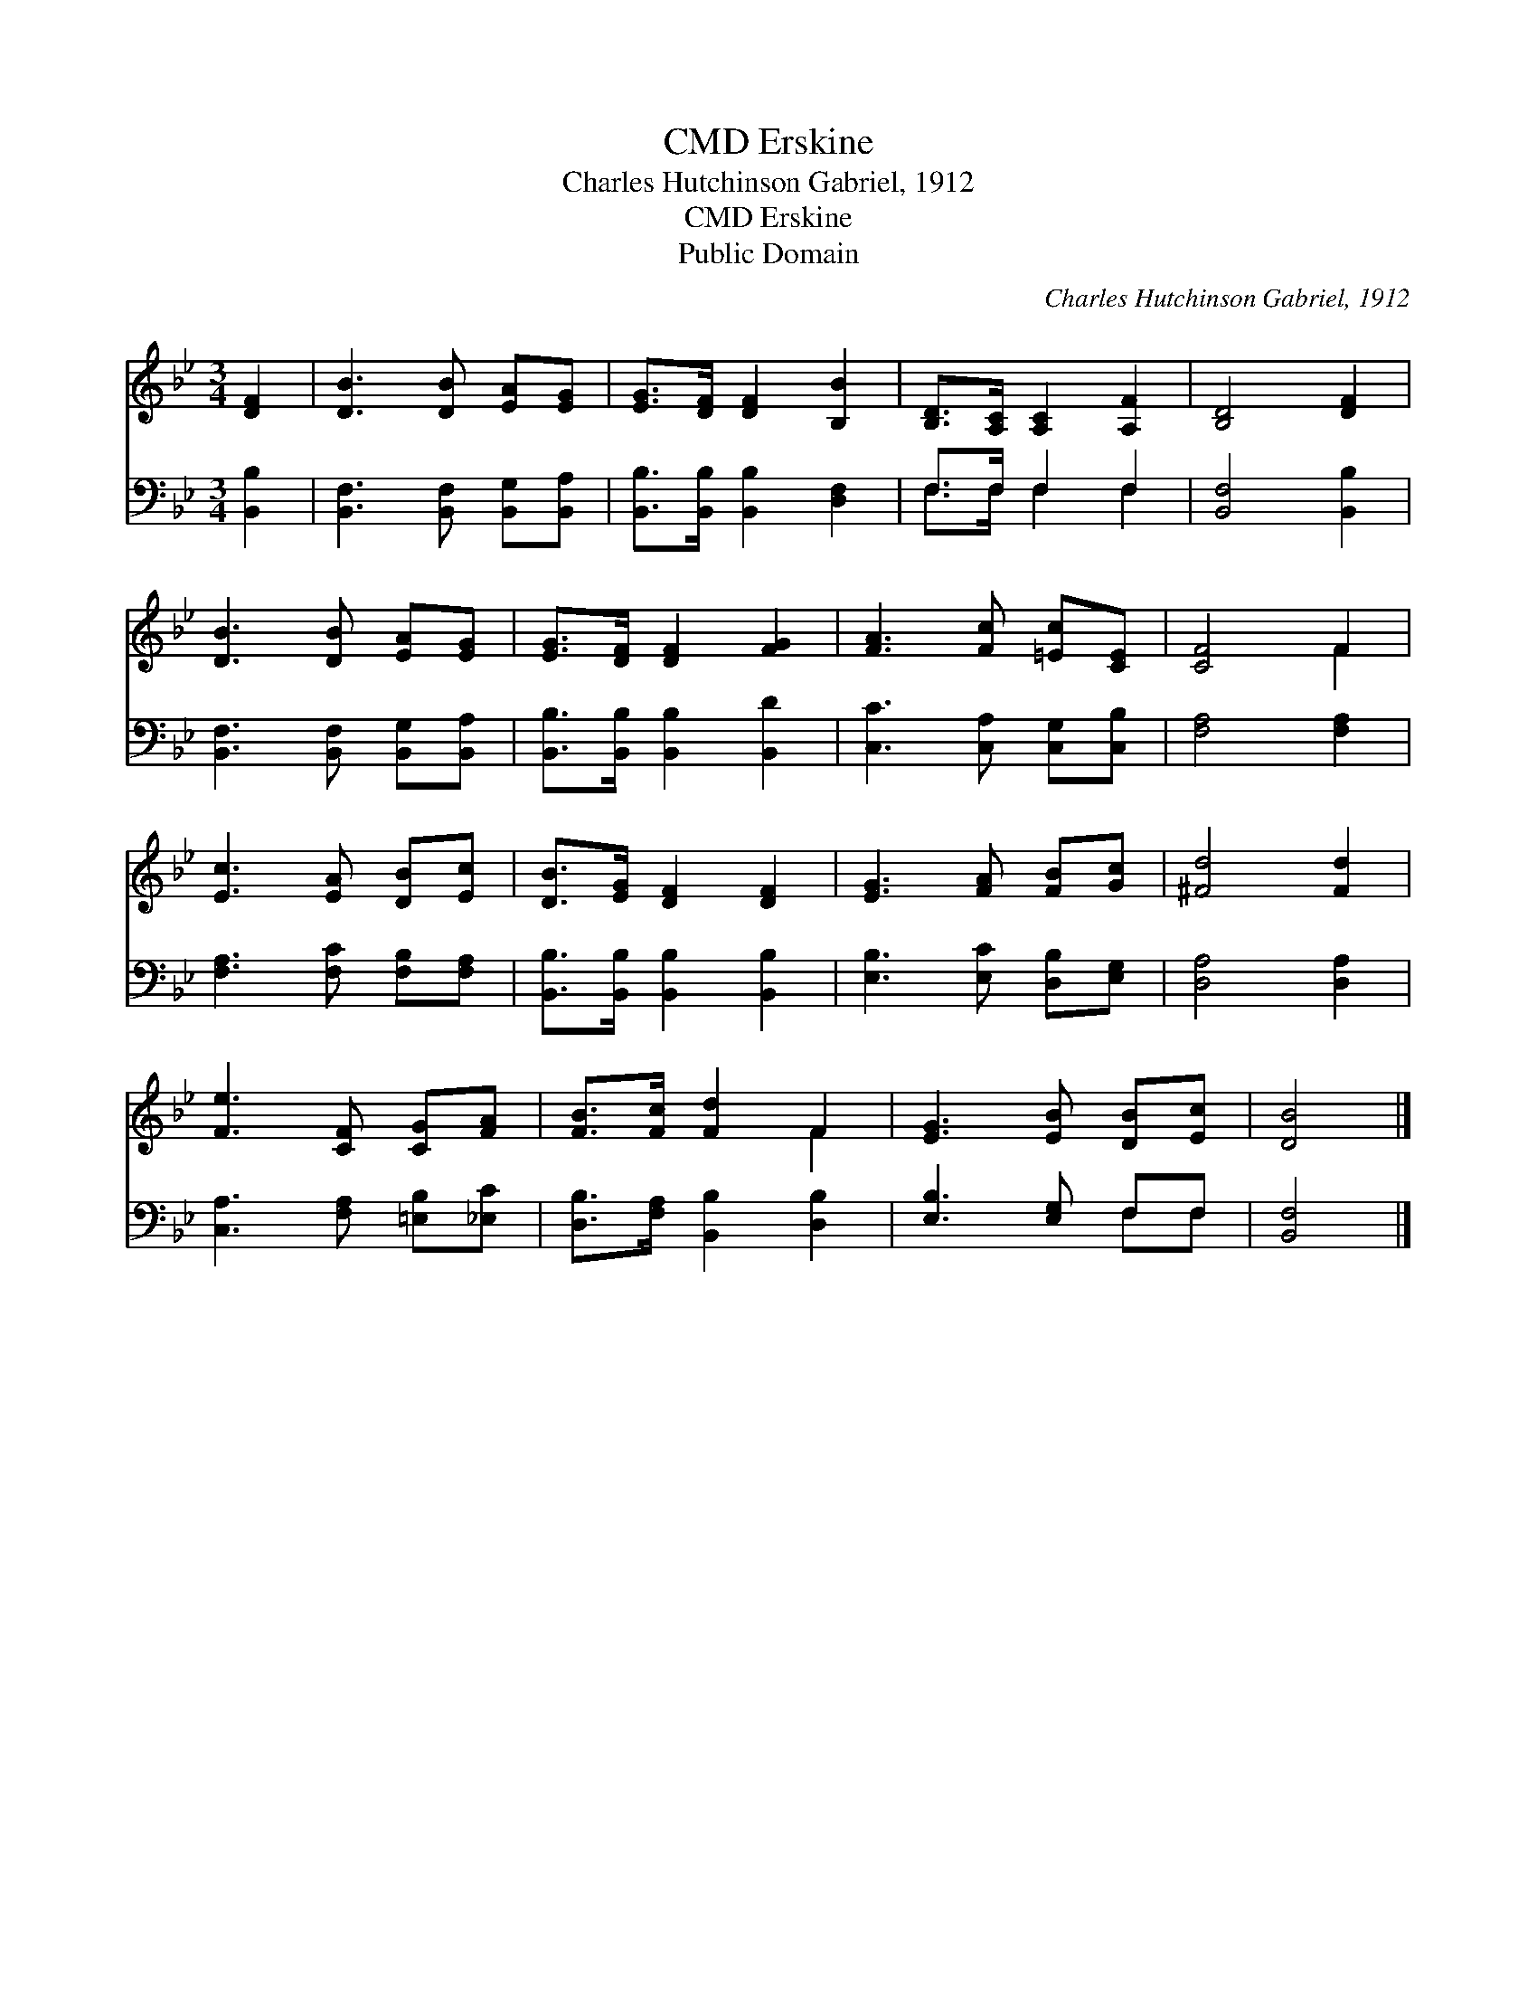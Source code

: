 X:1
T:Erskine, CMD
T:Charles Hutchinson Gabriel, 1912
T:Erskine, CMD
T:Public Domain
C:Charles Hutchinson Gabriel, 1912
Z:Public Domain
%%score ( 1 2 ) ( 3 4 )
L:1/8
M:3/4
K:Bb
V:1 treble 
V:2 treble 
V:3 bass 
V:4 bass 
V:1
 [DF]2 | [DB]3 [DB] [EA][EG] | [EG]>[DF] [DF]2 [B,B]2 | [B,D]>[A,C] [A,C]2 [A,F]2 | [B,D]4 [DF]2 | %5
 [DB]3 [DB] [EA][EG] | [EG]>[DF] [DF]2 [FG]2 | [FA]3 [Fc] [=Ec][CE] | [CF]4 F2 | %9
 [Ec]3 [EA] [DB][Ec] | [DB]>[EG] [DF]2 [DF]2 | [EG]3 [FA] [FB][Gc] | [^Fd]4 [Fd]2 | %13
 [Fe]3 [CF] [CG][FA] | [FB]>[Fc] [Fd]2 F2 | [EG]3 [EB] [DB][Ec] | [DB]4 |] %17
V:2
 x2 | x6 | x6 | x6 | x6 | x6 | x6 | x6 | x4 F2 | x6 | x6 | x6 | x6 | x6 | x4 F2 | x6 | x4 |] %17
V:3
 [B,,B,]2 | [B,,F,]3 [B,,F,] [B,,G,][B,,A,] | [B,,B,]>[B,,B,] [B,,B,]2 [D,F,]2 | F,>F, F,2 F,2 | %4
 [B,,F,]4 [B,,B,]2 | [B,,F,]3 [B,,F,] [B,,G,][B,,A,] | [B,,B,]>[B,,B,] [B,,B,]2 [B,,D]2 | %7
 [C,C]3 [C,A,] [C,G,][C,B,] | [F,A,]4 [F,A,]2 | [F,A,]3 [F,C] [F,B,][F,A,] | %10
 [B,,B,]>[B,,B,] [B,,B,]2 [B,,B,]2 | [E,B,]3 [E,C] [D,B,][E,G,] | [D,A,]4 [D,A,]2 | %13
 [C,A,]3 [F,A,] [=E,B,][_E,C] | [D,B,]>[F,A,] [B,,B,]2 [D,B,]2 | [E,B,]3 [E,G,] F,F, | [B,,F,]4 |] %17
V:4
 x2 | x6 | x6 | F,>F, F,2 F,2 | x6 | x6 | x6 | x6 | x6 | x6 | x6 | x6 | x6 | x6 | x6 | x4 F,F, | %16
 x4 |] %17

